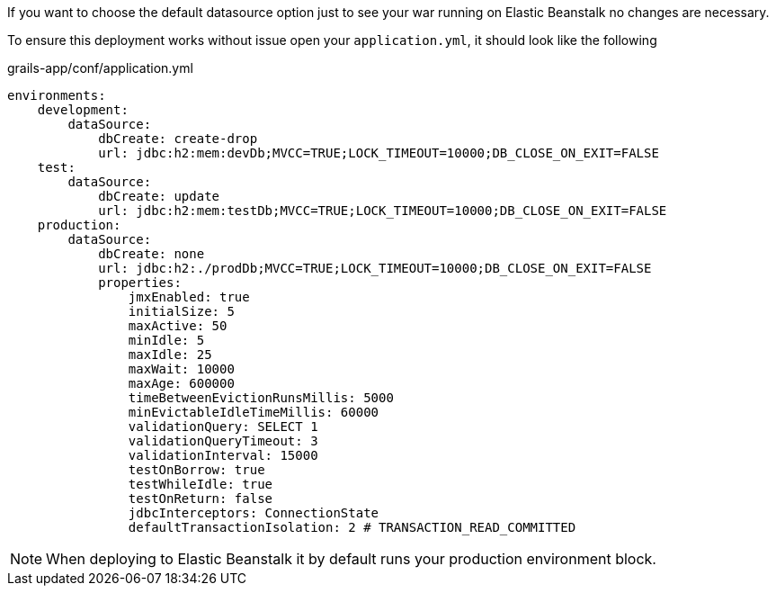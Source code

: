 If you want to choose the default datasource option just to see your war running on Elastic Beanstalk no changes are
necessary.

To ensure this deployment works without issue open your `application.yml`, it should look like the following

[source,yml]
.grails-app/conf/application.yml
----
environments:
    development:
        dataSource:
            dbCreate: create-drop
            url: jdbc:h2:mem:devDb;MVCC=TRUE;LOCK_TIMEOUT=10000;DB_CLOSE_ON_EXIT=FALSE
    test:
        dataSource:
            dbCreate: update
            url: jdbc:h2:mem:testDb;MVCC=TRUE;LOCK_TIMEOUT=10000;DB_CLOSE_ON_EXIT=FALSE
    production:
        dataSource:
            dbCreate: none
            url: jdbc:h2:./prodDb;MVCC=TRUE;LOCK_TIMEOUT=10000;DB_CLOSE_ON_EXIT=FALSE
            properties:
                jmxEnabled: true
                initialSize: 5
                maxActive: 50
                minIdle: 5
                maxIdle: 25
                maxWait: 10000
                maxAge: 600000
                timeBetweenEvictionRunsMillis: 5000
                minEvictableIdleTimeMillis: 60000
                validationQuery: SELECT 1
                validationQueryTimeout: 3
                validationInterval: 15000
                testOnBorrow: true
                testWhileIdle: true
                testOnReturn: false
                jdbcInterceptors: ConnectionState
                defaultTransactionIsolation: 2 # TRANSACTION_READ_COMMITTED
----

NOTE: When deploying to Elastic Beanstalk it by default runs your production environment block.